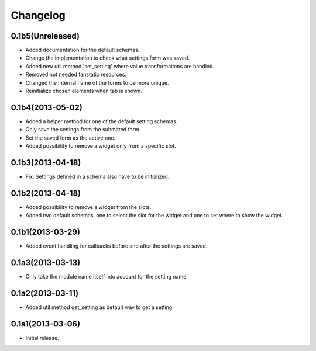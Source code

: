 Changelog
=========

0.1b5(Unreleased)
-----------------

* Added documentation for the default schemas.
* Change the implementation to check what settings form was saved.
* Added new util method 'set_setting' where value transformations are handled.
* Removed not needed fanstatic resources.
* Changed the internal name of the forms to be more unique.
* Reinitialize chosen elements when tab is shown.


0.1b4(2013-05-02)
-----------------

* Added a helper method for one of the default setting schemas.
* Only save the settings from the submitted form.
* Set the saved form as the active one.
* Added possibility to remove a widget only from a specific slot.


0.1b3(2013-04-18)
------------------

* Fix: Settings defined in a schema also have to be initialized.


0.1b2(2013-04-18)
-----------------

* Added possibility to remove a widget from the slots.
* Added two default schemas, one to select the slot for the widget and one
  to set where to show the widget.


0.1b1(2013-03-29)
-----------------

* Added event handling for callbacks before and after the settings are saved.


0.1a3(2013-03-13)
-----------------

* Only take the module name itself into account for the setting name.


0.1a2(2013-03-11)
-----------------

* Added util method get_setting as default way to get a setting.


0.1a1(2013-03-06)
-----------------

- Initial release.
